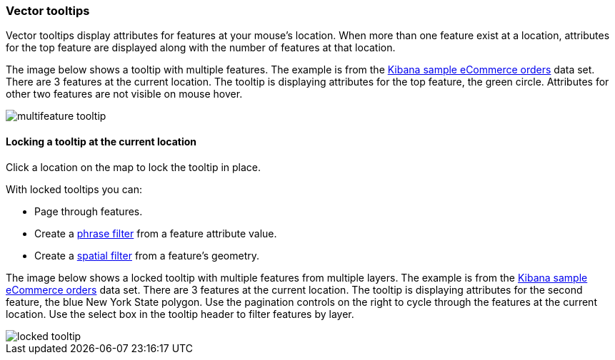 [role="xpack"]
[[vector-tooltip]]
=== Vector tooltips

Vector tooltips display attributes for features at your mouse's location.
When more than one feature exist at a location,
attributes for the top feature are displayed along with the number of features at that location.

The image below shows a tooltip with multiple features.
The example is from the <<add-sample-data, Kibana sample eCommerce orders>> data set.
There are 3 features at the current location.
The tooltip is displaying attributes for the top feature, the green circle.
Attributes for other two features are not visible on mouse hover.

[role="screenshot"]
image::maps/images/multifeature_tooltip.png[]

[float]
[[maps-vector-tooltip-locking]]
==== Locking a tooltip at the current location

Click a location on the map to lock the tooltip in place.

With locked tooltips you can:

* Page through features.
* Create a <<maps-phrase-filter, phrase filter>> from a feature attribute value.
* Create a <<maps-spatial-filters, spatial filter>> from a feature's geometry.

The image below shows a locked tooltip with multiple features from multiple layers.
The example is from the <<add-sample-data, Kibana sample eCommerce orders>> data set.
There are 3 features at the current location.
The tooltip is displaying attributes for the second feature, the blue New York State polygon.
Use the pagination controls on the right to cycle through the features at the current location.
Use the select box in the tooltip header to filter features by layer.

[role="screenshot"]
image::maps/images/locked_tooltip.png[]
